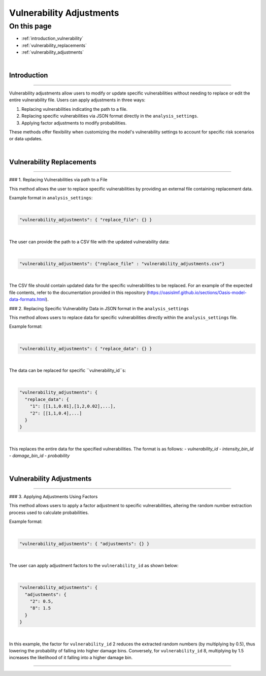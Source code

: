 Vulnerability Adjustments
==========

On this page
------------

* :ref:`introduction_vulnerability`
* :ref:`vulnerability_replacements`
* :ref:`vulnerability_adjustments`

|
.. _introduction_vulnerability:

Introduction
************

----

Vulnerability adjustments allow users to modify or update specific vulnerabilities without needing to replace or edit the entire vulnerability file. Users can apply adjustments in three ways:

1. Replacing vulnerabilities indicating the path to a file.
2. Replacing specific vulnerabilities via JSON format directly in the ``analysis_settings``.
3. Applying factor adjustments to modify probabilities.

These methods offer flexibility when customizing the model's vulnerability settings to account for specific risk scenarios or data updates.

|

.. _vulnerability_replacements:

Vulnerability Replacements
************

----

### 1. Replacing Vulnerabilities via path to a File

This method allows the user to replace specific vulnerabilities by providing an external file containing replacement data.

Example format in ``analysis_settings``:

|
.. code-block:: JSON

  "vulnerability_adjustments": { "replace_file": {} }
|

The user can provide the path to a CSV file with the updated vulnerability data:

|
.. code-block:: JSON

  "vulnerability_adjustments": {"replace_file" : "vulnerability_adjustments.csv"}
|

The CSV file should contain updated data for the specific vulnerabilities to be replaced. For an example of the expected file contents, refer to the documentation provided in this repository (https://oasislmf.github.io/sections/Oasis-model-data-formats.html).


### 2. Replacing Specific Vulnerability Data in JSON format in the ``analysis_settings``

This method allows users to replace data for specific vulnerabilities directly within the ``analysis_settings`` file.

Example format:

|
.. code-block:: JSON

  "vulnerability_adjustments": { "replace_data": {} }
|

The data can be replaced for specific ``vulnerability_id``s:

|
.. code-block:: JSON

  "vulnerability_adjustments": {
    "replace_data": {
      "1": [[1,1,0.01],[1,2,0.02],...],
      "2": [[1,1,0.4],...]
    }
  }
|

This replaces the entire data for the specified vulnerabilities. The format is as follows:
- `vulnerability_id`
- `intensity_bin_id`
- `damage_bin_id`
- `probability`

|

.. _vulnerability_replacements_json:

Vulnerability Adjustments
************

----

### 3. Applying Adjustments Using Factors

This method allows users to apply a factor adjustment to specific vulnerabilities, altering the random number extraction process used to calculate probabilities.

Example format:

|
.. code-block:: JSON

  "vulnerability_adjustments": { "adjustments": {} }
|

The user can apply adjustment factors to the ``vulnerability_id`` as shown below:

|
.. code-block:: JSON

  "vulnerability_adjustments": {
    "adjustments": {
      "2": 0.5,
      "8": 1.5
    }
  }
|

In this example, the factor for ``vulnerability_id`` 2 reduces the extracted random numbers (by multiplying by 0.5), thus lowering the probability of falling into higher damage bins. Conversely, for ``vulnerability_id`` 8, multiplying by 1.5 increases the likelihood of it falling into a higher damage bin.

----
